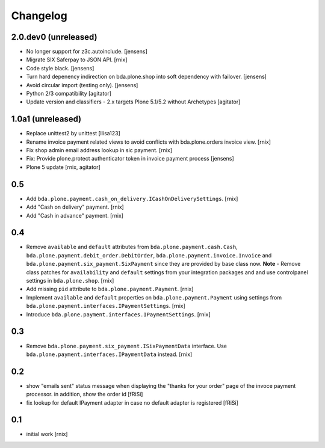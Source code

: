 
Changelog
=========

2.0.dev0 (unreleased)
---------------------

- No longer support for z3c.autoinclude.
  [jensens]

- Migrate SIX Saferpay to JSON API.
  [rnix]

- Code style black.
  [jensens]

- Turn hard depenency indirection on bda.plone.shop into soft dependency with failover.
  [jensens]

- Avoid circular import (testing only).
  [jensens]

- Python 2/3 compatibility
  [agitator]

- Update version and classifiers - 2.x targets Plone 5.1/5.2 without Archetypes
  [agitator]


1.0a1 (unreleased)
------------------

- Replace unittest2 by unittest
  [llisa123]

- Rename invoice payment related views to avoid conflicts with bda.plone.orders
  invoice view.
  [rnix]

- Fix shop admin email address lookup in sic payment.
  [rnix]

- Fix: Provide plone.protect authenticator token in invoice payment process
  [jensens]

- Plone 5 update
  [rnix, agitator]


0.5
---

- Add ``bda.plone.payment.cash_on_delivery.ICashOnDeliverySettings``.
  [rnix]

- Add "Cash on delivery" payment.
  [rnix]

- Add "Cash in advance" payment.
  [rnix]


0.4
---

- Remove ``available`` and ``default`` attributes from
  ``bda.plone.payment.cash.Cash``,
  ``bda.plone.payment.debit_order.DebitOrder``,
  ``bda.plone.payment.invoice.Invoice`` and
  ``bda.plone.payment.six_payment.SixPayment`` since they are provided by base
  class now. **Note** - Remove class patches for ``availability`` and
  ``default`` settings from your integration packages and and use controlpanel
  settings in ``bda.plone.shop``.
  [rnix]

- Add missing ``pid`` attribute to ``bda.plone.payment.Payment``.
  [rnix]

- Implement ``available`` and ``default`` properties on
  ``bda.plone.payment.Payment`` using settings from
  ``bda.plone.payment.interfaces.IPaymentSettings``.
  [rnix]

- Introduce ``bda.plone.payment.interfaces.IPaymentSettings``.
  [rnix]


0.3
---

- Remove ``bda.plone.payment.six_payment.ISixPaymentData`` interface. Use
  ``bda.plone.payment.interfaces.IPaymentData`` instead.
  [rnix]


0.2
---

- show "emails sent" status message when displaying the
  "thanks for your order" page of the invoce payment processor.
  in addition, show the order id
  [fRiSi]

- fix lookup for default IPayment adapter in case no default adapter
  is registered
  [fRiSi]


0.1
---

- initial work
  [rnix]
